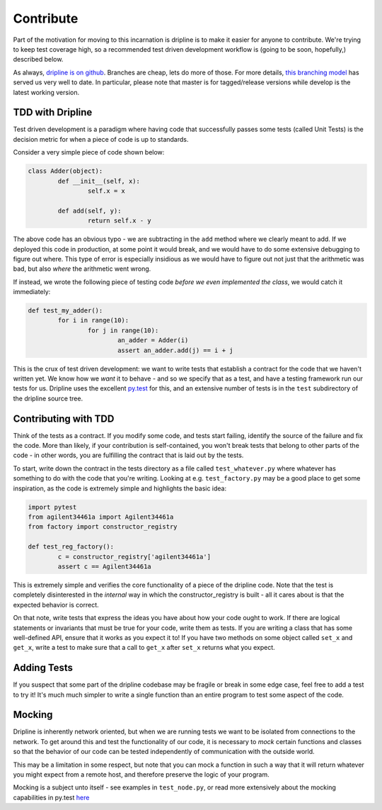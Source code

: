Contribute
##########

Part of the motivation for moving to this incarnation is dripline is to make it easier for anyone to contribute.
We're trying to keep test coverage high, so a recommended test driven development workflow is (going to be soon, hopefully,) described below.

As always, `dripline is on github <github.com/project8/dripline>`_.
Branches are cheap, lets do more of those.
For more details, `this branching model <nvie.com/posts/a-successful-git-branching-model>`_ has served us very well to date.
In particular, please note that master is for tagged/release versions while develop is the latest working version.

TDD with Dripline
=================
Test driven development is a paradigm where having code that successfully passes some tests (called Unit Tests) is 
the decision metric for when a piece of code is up to standards.

Consider a very simple piece of code shown below:

.. code-block:: python

	class Adder(object):
		def __init__(self, x):
			self.x = x

		def add(self, y):
			return self.x - y

The above code has an obvious typo - we are subtracting in the ``add`` method where we clearly meant to add.  If we 
deployed this code in production, at some point it would break, and we would have to do some extensive debugging to 
figure out where.  This type of error is especially insidious as we would have to figure out not just that the 
arithmetic was bad, but also *where* the arithmetic went wrong.

If instead, we wrote the following piece of testing code *before we even implemented the class*, we would catch it
immediately:

.. code-block:: python

	def test_my_adder():
		for i in range(10):
			for j in range(10):
				an_adder = Adder(i)
				assert an_adder.add(j) == i + j

This is the crux of test driven development: we want to write tests that establish a contract for the code that we
haven't written yet.  We know how we *want* it to behave - and so we specify that as a test, and have a testing framework
run our tests for us.  Dripline uses the excellent `py.test <pytest.org>`_ for this, and an extensive number of tests
is in the ``test`` subdirectory of the dripline source tree.

Contributing with TDD
=====================
Think of the tests as a contract.  If you modify some code, and tests start failing, identify the source of the failure
and fix the code.  More than likely, if your contribution is self-contained, you won't break tests that belong to other
parts of the code - in other words, you are fulfilling the contract that is laid out by the tests.

To start, write down the contract in the tests directory as a file called ``test_whatever.py`` where whatever has something
to do with the code that you're writing.  Looking at e.g. ``test_factory.py`` may be a good place to get some inspiration,
as the code is extremely simple and highlights the basic idea:

.. code-block:: python

	import pytest
	from agilent34461a import Agilent34461a
	from factory import constructor_registry

	def test_reg_factory():
		c = constructor_registry['agilent34461a']
		assert c == Agilent34461a

This is extremely simple and verifies the core functionality of a piece of the dripline code.  Note that the test is
completely disinterested in the *internal* way in which the constructor_registry is built - all it cares about is that
the expected behavior is correct.

On that note, write tests that express the ideas you have about how your code ought to work.  If there are logical statements
or invariants that must be true for your code, write them as tests.  If you are writing a class that has some well-defined
API, ensure that it works as you expect it to!  If you have two methods on some object called ``set_x`` and ``get_x``, 
write a test to make sure that a call to ``get_x`` after ``set_x`` returns what you expect. 

Adding Tests
============
If you suspect that some part of the dripline codebase may be fragile or break in some edge case, feel free to add a test
to try it!  It's much much simpler to write a single function than an entire program to test some aspect of the code.

Mocking
=======
Dripline is inherently network oriented, but when we are running tests we want to be isolated from connections to the
network.  To get around this and test the functionality of our code, it is necessary to *mock* certain functions and
classes so that the behavior of our code can be tested independently of communication with the outside world.

This may be a limitation in some respect, but note that you can mock a function in such a way that it will return whatever
you might expect from a remote host, and therefore preserve the logic of your program.

Mocking is a subject unto itself - see examples in ``test_node.py``, or read more extensively about the mocking capabilities
in py.test `here <http://pytest.org/latest/monkeypatch.html>`_